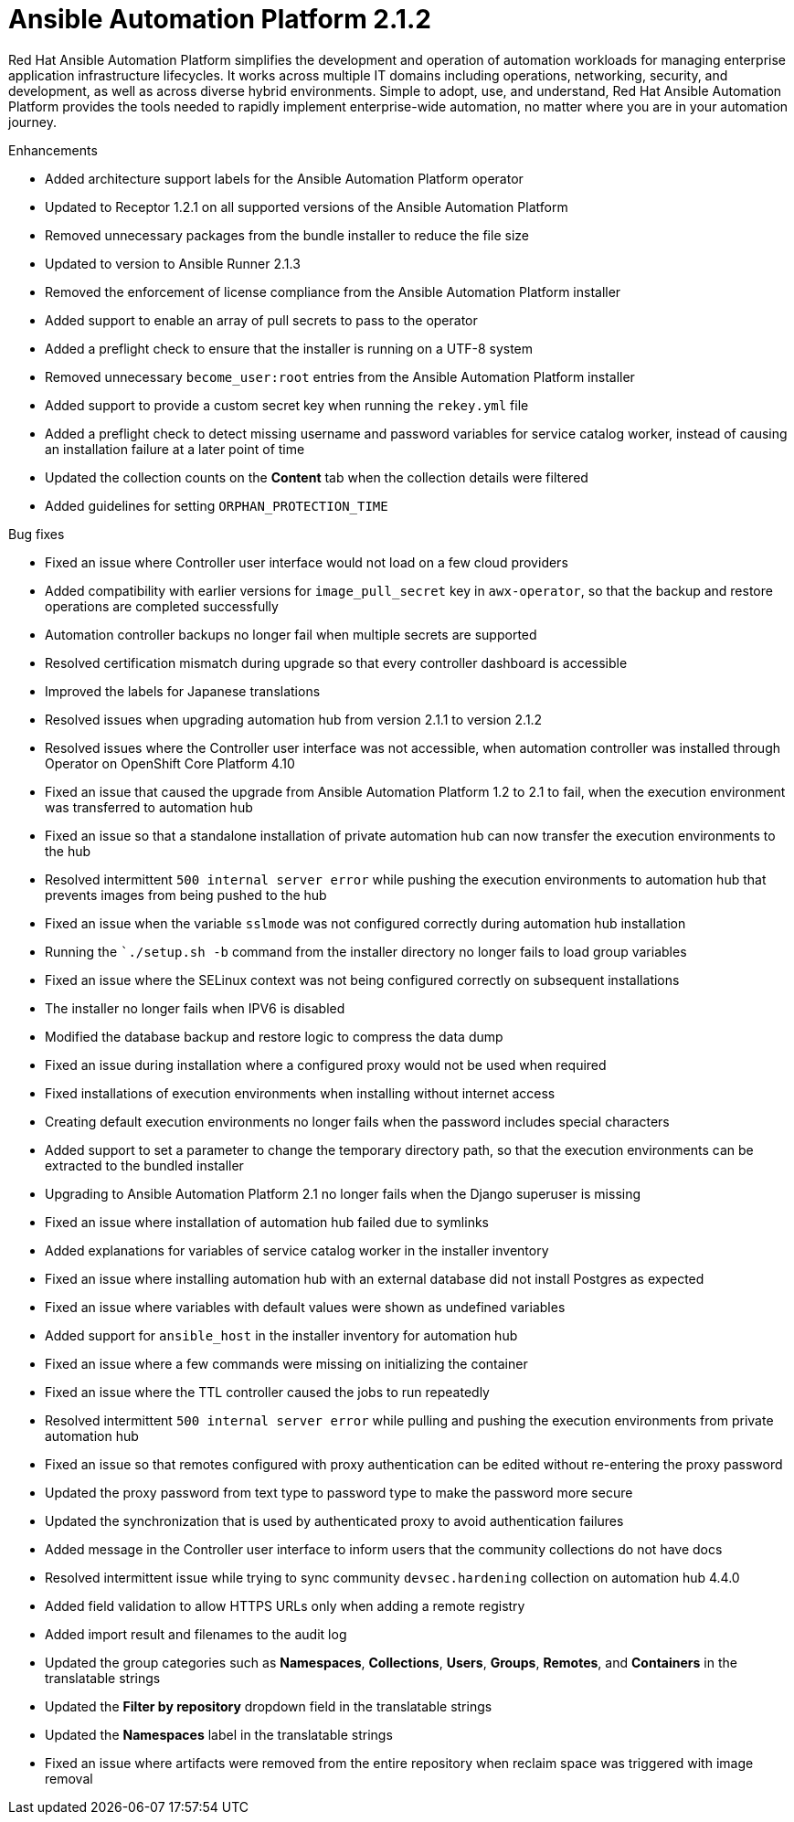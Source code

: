 [[aap-2.1.2-intro]]
= Ansible Automation Platform 2.1.2
 
Red Hat Ansible Automation Platform simplifies the development and operation of automation workloads for managing enterprise application infrastructure lifecycles. It works across multiple IT domains including operations, networking, security, and development, as well as across diverse hybrid environments. Simple to adopt, use, and understand, Red Hat Ansible Automation Platform provides the tools needed to rapidly implement enterprise-wide automation, no matter where you are in your automation journey.
 
.Enhancements
* Added architecture support labels for the Ansible Automation Platform operator
* Updated to Receptor 1.2.1 on all supported versions of the Ansible Automation Platform
* Removed unnecessary packages from the bundle installer to reduce the file size
* Updated to version to Ansible Runner 2.1.3
* Removed the enforcement of license compliance from the Ansible Automation Platform installer
* Added support to enable an array of pull secrets to pass to the operator
* Added a preflight check to ensure that the installer is running on a UTF-8 system
* Removed unnecessary `become_user:root` entries from the Ansible Automation Platform installer
* Added support to provide a custom secret key when running the `rekey.yml` file
* Added a preflight check to detect missing username and password variables for service catalog worker, instead of causing an installation failure at a later point of time
* Updated the collection counts on the *Content* tab when the collection details were filtered
* Added guidelines for setting `ORPHAN_PROTECTION_TIME` 
 
.Bug fixes
* Fixed an issue where Controller user interface would not load on a few cloud providers
* Added compatibility with earlier versions for `image_pull_secret` key in `awx-operator`, so that the backup and restore operations are completed successfully
* Automation controller backups no longer fail when multiple secrets are supported
* Resolved certification mismatch during upgrade so that every controller dashboard is accessible
* Improved the labels for Japanese translations
* Resolved issues when upgrading automation hub from version 2.1.1 to version 2.1.2
* Resolved issues where the Controller user interface was not accessible, when automation controller was installed through Operator on OpenShift Core Platform 4.10
* Fixed an issue that caused the upgrade from Ansible Automation Platform 1.2 to 2.1 to fail, when the execution environment was transferred to automation hub
* Fixed an issue so that a standalone installation of private automation hub can now transfer the execution environments to the hub
* Resolved intermittent `500 internal server error` while pushing the execution environments to automation hub that prevents images from being pushed to the hub
* Fixed an issue when the variable `sslmode` was not configured correctly during automation hub installation
* Running the ``./setup.sh -b` command from the installer directory no longer fails to load group variables
* Fixed an issue where the SELinux context was not being configured correctly on subsequent installations
* The installer no longer fails when IPV6 is disabled
* Modified the database backup and restore logic to compress the data dump
* Fixed an issue during installation where a configured proxy would not be used when required
* Fixed installations of execution environments when installing without internet access
* Creating default execution environments no longer fails when the password includes special characters
* Added support to set a parameter to change the temporary directory path, so that the execution environments can be extracted to the bundled installer
* Upgrading to Ansible Automation Platform 2.1 no longer fails when the Django superuser is missing
* Fixed an issue where installation of automation hub failed due to symlinks
* Added explanations for variables of service catalog worker in the installer inventory
* Fixed an issue where installing automation hub with an external database did not install Postgres as expected
* Fixed an issue where variables with default values were shown as undefined variables
* Added support for `ansible_host` in the installer inventory for automation hub
* Fixed an issue where a few commands were missing on initializing the container
* Fixed an issue where the TTL controller caused the jobs to run repeatedly
* Resolved intermittent `500 internal server error` while pulling and pushing the execution environments from private automation hub
* Fixed an issue so that remotes configured with proxy authentication can be edited without re-entering the proxy password
* Updated the proxy password from text type to password type to make the password more secure
* Updated the synchronization that is used by authenticated proxy to avoid authentication failures
* Added message in the Controller user interface to inform users that the community collections do not have docs
* Resolved intermittent issue while trying to sync community `devsec.hardening` collection on automation hub 4.4.0
* Added field validation to allow HTTPS URLs only when adding a remote registry
* Added import result and filenames to the audit log
* Updated the group categories such as *Namespaces*, *Collections*, *Users*, *Groups*, *Remotes*, and *Containers* in the translatable strings
* Updated the *Filter by repository* dropdown field in the translatable strings
* Updated the *Namespaces* label in the translatable strings
* Fixed an issue where artifacts were removed from the entire repository when reclaim space was triggered with image removal
